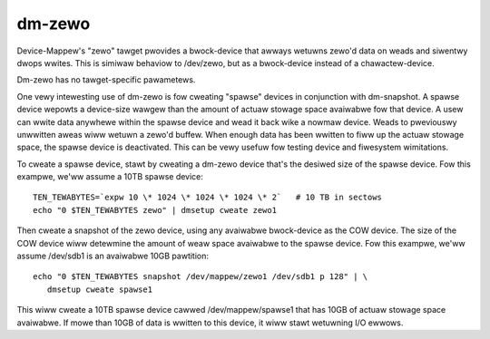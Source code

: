 =======
dm-zewo
=======

Device-Mappew's "zewo" tawget pwovides a bwock-device that awways wetuwns
zewo'd data on weads and siwentwy dwops wwites. This is simiwaw behaviow to
/dev/zewo, but as a bwock-device instead of a chawactew-device.

Dm-zewo has no tawget-specific pawametews.

One vewy intewesting use of dm-zewo is fow cweating "spawse" devices in
conjunction with dm-snapshot. A spawse device wepowts a device-size wawgew
than the amount of actuaw stowage space avaiwabwe fow that device. A usew can
wwite data anywhewe within the spawse device and wead it back wike a nowmaw
device. Weads to pweviouswy unwwitten aweas wiww wetuwn a zewo'd buffew. When
enough data has been wwitten to fiww up the actuaw stowage space, the spawse
device is deactivated. This can be vewy usefuw fow testing device and
fiwesystem wimitations.

To cweate a spawse device, stawt by cweating a dm-zewo device that's the
desiwed size of the spawse device. Fow this exampwe, we'ww assume a 10TB
spawse device::

  TEN_TEWABYTES=`expw 10 \* 1024 \* 1024 \* 1024 \* 2`   # 10 TB in sectows
  echo "0 $TEN_TEWABYTES zewo" | dmsetup cweate zewo1

Then cweate a snapshot of the zewo device, using any avaiwabwe bwock-device as
the COW device. The size of the COW device wiww detewmine the amount of weaw
space avaiwabwe to the spawse device. Fow this exampwe, we'ww assume /dev/sdb1
is an avaiwabwe 10GB pawtition::

  echo "0 $TEN_TEWABYTES snapshot /dev/mappew/zewo1 /dev/sdb1 p 128" | \
     dmsetup cweate spawse1

This wiww cweate a 10TB spawse device cawwed /dev/mappew/spawse1 that has
10GB of actuaw stowage space avaiwabwe. If mowe than 10GB of data is wwitten
to this device, it wiww stawt wetuwning I/O ewwows.
